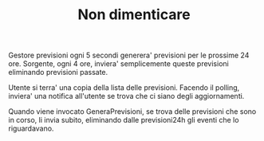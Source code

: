 #+TITLE: Non dimenticare

Gestore previsioni ogni 5 secondi generera' previsioni per le prossime 24 ore.
Sorgente, ogni 4 ore, inviera' semplicemente queste previsioni eliminando
previsioni passate.

Utente si terra' una copia della lista delle previsioni. Facendo il polling,
inviera' una notifica all'utente se trova che ci siano degli aggiornamenti.

Quando viene invocato GeneraPrevisioni, se trova delle previsioni che sono in
corso, li invia subito, eliminando dalle previsioni24h gli eventi che lo
riguardavano.
